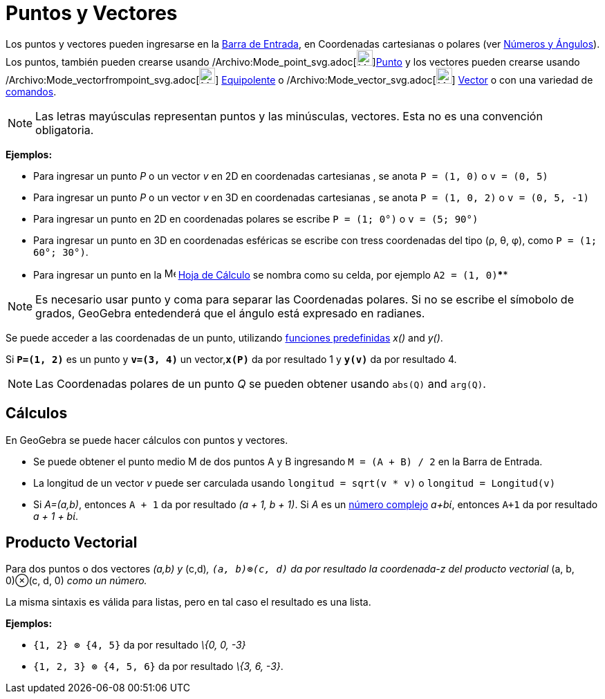= Puntos y Vectores
:page-en: Points_and_Vectors
ifdef::env-github[:imagesdir: /es/modules/ROOT/assets/images]

Los puntos y vectores pueden ingresarse en la xref:/Barra_de_Entrada.adoc[Barra de Entrada], en Coordenadas cartesianas
o polares (ver xref:/Números_y_Ángulos.adoc[Números y Ángulos]). Los puntos, también pueden crearse usando
/Archivo:Mode_point_svg.adoc[image:23px-Mode_point.svg.png[Mode
point.svg,width=23,height=23]]xref:/tools/Punto.adoc[Punto] y los vectores pueden crearse usando
/Archivo:Mode_vectorfrompoint_svg.adoc[image:23px-Mode_vectorfrompoint.svg.png[Mode
vectorfrompoint.svg,width=23,height=23]] xref:/tools/Equipolente.adoc[Equipolente] o
/Archivo:Mode_vector_svg.adoc[image:23px-Mode_vector.svg.png[Mode vector.svg,width=23,height=23]]
xref:/tools/Vector.adoc[Vector] o con una variedad de xref:/Comandos.adoc[comandos].

[NOTE]
====

Las letras mayúsculas representan puntos y las minúsculas, vectores. Esta no es una convención obligatoria.

====

[EXAMPLE]
====

*Ejemplos:*

* Para ingresar un punto _P_ o un vector _v_ en 2D en coordenadas cartesianas , se anota `++P = (1, 0)++` o
`++v = (0, 5)++`
* Para ingresar un punto _P_ o un vector _v_ en 3D en coordenadas cartesianas , se anota `++P = (1, 0, 2)++` o
`++v = (0, 5, -1)++`
* Para ingresar un punto en 2D en coordenadas polares se escribe `++P = (1; 0°)++` o `++v = (5; 90°)++`
* Para ingresar un punto en 3D en coordenadas esféricas se escribe con tress coordenadas del tipo (ρ, θ, φ), como
`++P = (1; 60°; 30°)++`.
* Para ingresar un punto en la image:16px-Menu_view_spreadsheet.svg.png[Menu view spreadsheet.svg,width=16,height=16]
xref:/Hoja_de_Cálculo.adoc[Hoja de Cálculo] se nombra como su celda, por ejemplo `++A2 = (1, 0)++`****

====

[NOTE]
====

Es necesario usar punto y coma para separar las Coordenadas polares. Si no se escribe el símobolo de grados, GeoGebra
entedenderá que el ángulo está expresado en radianes.

====

Se puede acceder a las coordenadas de un punto, utilizando xref:/Operadores_y_Funciones_Predefinidas.adoc[funciones
predefinidas] _x()_ and _y()_.

[EXAMPLE]
====

Si *`++P=(1, 2)++`* es un punto y *`++v=(3, 4)++`* un vector,*`++x(P)++`* da por resultado 1 y *`++y(v)++`* da por
resultado 4.

====

[NOTE]
====

Las Coordenadas polares de un punto _Q_ se pueden obtener usando `++abs(Q)++` and `++arg(Q)++`.

====

== Cálculos

En GeoGebra se puede hacer cálculos con puntos y vectores.

[EXAMPLE]
====

* Se puede obtener el punto medio M de dos puntos A y B ingresando `++M = (A + B) / 2++` en la Barra de Entrada.
* La longitud de un vector _v_ puede ser carculada usando `++longitud = sqrt(v * v)++` o `++longitud = Longitud(v)++`
* Si _A=(a,b)_, entonces `++A + 1++` da por resultado _(a + 1, b + 1)_. Si _A_ es un xref:/Números_Complejos.adoc[número
complejo] _a+bί_, entonces `++A+1++` da por resultado _a + 1 + bί_.

====

== Producto Vectorial

Para dos puntos o dos vectores _(a,b) y_ (c,d)_, `++(a, b)⊗(c, d)++` da por resultado la coordenada-z del producto
vectorial_ (a, b, 0)⊗(c, d, 0) _como un número._

La misma sintaxis es válida para listas, pero en tal caso el resultado es una lista.

[EXAMPLE]
====

*Ejemplos:*

* `++{1, 2} ⊗ {4, 5}++` da por resultado _\{0, 0, -3}_
* `++{1, 2, 3} ⊗ {4, 5, 6}++` da por resultado _\{3, 6, -3}_.

====
